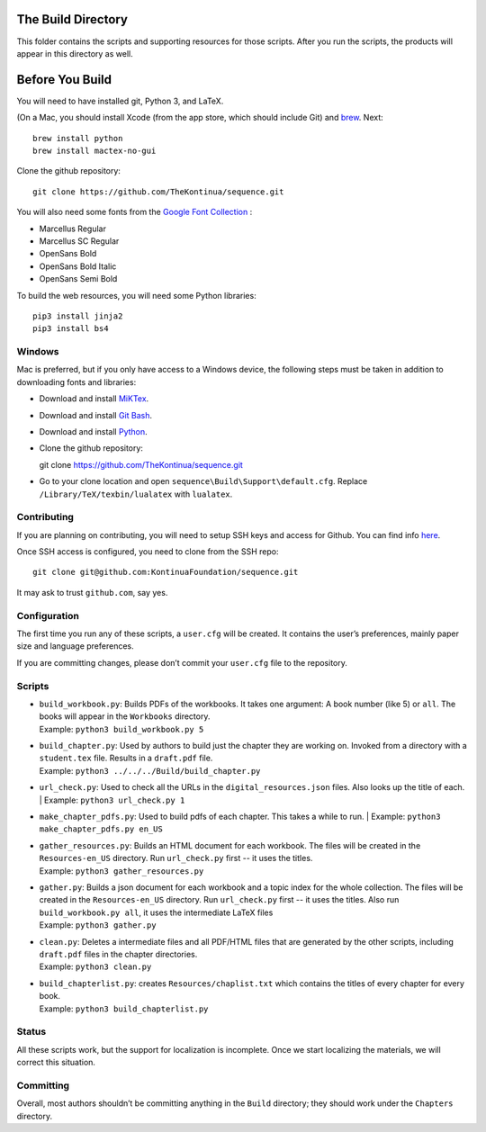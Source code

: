The Build Directory
===================

This folder contains the scripts and supporting resources for those scripts. After you run the scripts, the products will appear in this directory as well.


Before You Build
================

You will need to have installed git, Python 3, and LaTeX.

(On a Mac, you should install Xcode (from the app store, which should include Git) and `brew <https://brew.sh>`_. Next::

  brew install python
  brew install mactex-no-gui

Clone the github repository::

  git clone https://github.com/TheKontinua/sequence.git

You will also need some fonts from the `Google Font Collection <https://fonts.google.com/>`_ :

* Marcellus Regular
* Marcellus SC Regular
* OpenSans Bold
* OpenSans Bold Italic
* OpenSans Semi Bold

To build the web resources, you will need some Python libraries::

  pip3 install jinja2
  pip3 install bs4

Windows
-------------

Mac is preferred, but if you only have access to a Windows device, the following steps must be taken in addition to downloading fonts and libraries:

* Download and install `MiKTex <https://miktex.org/download>`_.
* Download and install `Git Bash <https://git-scm.com/downloads>`_.
* Download and install `Python <https://www.python.org/downloads/>`_.
* Clone the github repository::

  git clone https://github.com/TheKontinua/sequence.git

* Go to your clone location and open ``sequence\Build\Support\default.cfg``. Replace ``/Library/TeX/texbin/lualatex`` with ``lualatex``.

Contributing
------------

If you are planning on contributing, you will need to setup SSH keys and access for Github. You can find info `here <https://docs.github.com/en/authentication/connecting-to-github-with-ssh>`_.

Once SSH access is configured, you need to clone from the SSH repo::

  git clone git@github.com:KontinuaFoundation/sequence.git

It may ask to trust ``github.com``, say yes.

Configuration
-------------

The first time you run any of these scripts, a ``user.cfg`` will be
created. It contains the user’s preferences, mainly paper size and
language preferences.

If you are committing changes, please don’t commit your ``user.cfg``
file to the repository.

Scripts
-------

-  | ``build_workbook.py``: Builds PDFs of the workbooks. It takes one
     argument: A book number (like 5) or ``all``. The books will appear
     in the ``Workbooks`` directory.
   | Example: ``python3 build_workbook.py 5``

-  | ``build_chapter.py``: Used by authors to build just the chapter
     they are working on. Invoked from a directory with a
     ``student.tex`` file. Results in a ``draft.pdf`` file.
   | Example: ``python3 ../../../Build/build_chapter.py``

-  | ``url_check.py``: Used to check all the URLs in the
      ``digital_resources.json`` files. Also looks up the title of each.
    | Example: ``python3 url_check.py 1``

-  | ``make_chapter_pdfs.py``: Used to build pdfs of each chapter.
    This takes a while to run.
    | Example: ``python3 make_chapter_pdfs.py en_US``

-  | ``gather_resources.py``: Builds an HTML document for each workbook.
     The files will be created in the ``Resources-en_US`` directory.
    Run ``url_check.py`` first -- it uses the titles.
   | Example: ``python3 gather_resources.py``

-  | ``gather.py``: Builds a json document for each workbook and a topic index for the whole collection.
        The files will be created in the ``Resources-en_US`` directory.
       Run ``url_check.py`` first -- it uses the titles.
       Also run ``build_workbook.py all``, it uses the intermediate LaTeX files
   | Example: ``python3 gather.py``

-  | ``clean.py``: Deletes a intermediate files and all PDF/HTML files
     that are generated by the other scripts, including ``draft.pdf``
     files in the chapter directories.
   | Example: ``python3 clean.py``

-  | ``build_chapterlist.py``: creates ``Resources/chaplist.txt`` which
     contains the titles of every chapter for every book.
   | Example: ``python3 build_chapterlist.py``

Status
------

All these scripts work, but the support for localization is incomplete.
Once we start localizing the materials, we will correct this
situation.

Committing
----------

Overall, most authors shouldn’t be committing anything in the ``Build``
directory; they should work under the ``Chapters`` directory.
